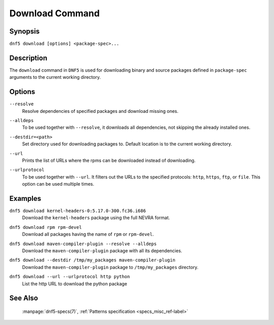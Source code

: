 ..
    Copyright Contributors to the libdnf project.

    This file is part of libdnf: https://github.com/rpm-software-management/libdnf/

    Libdnf is free software: you can redistribute it and/or modify
    it under the terms of the GNU General Public License as published by
    the Free Software Foundation, either version 2 of the License, or
    (at your option) any later version.

    Libdnf is distributed in the hope that it will be useful,
    but WITHOUT ANY WARRANTY; without even the implied warranty of
    MERCHANTABILITY or FITNESS FOR A PARTICULAR PURPOSE.  See the
    GNU General Public License for more details.

    You should have received a copy of the GNU General Public License
    along with libdnf.  If not, see <https://www.gnu.org/licenses/>.

.. _download_command_ref-label:

#################
 Download Command
#################

Synopsis
========

``dnf5 download [options] <package-spec>...``


Description
===========

The ``download`` command in ``DNF5`` is used for downloading binary and source packages
defined in ``package-spec`` arguments to the current working directory.


Options
=======

``--resolve``
    | Resolve dependencies of specified packages and download missing ones.

``--alldeps``
    | To be used together with ``--resolve``, it downloads all dependencies, not skipping the already installed ones.

``--destdir=<path>``
    | Set directory used for downloading packages to. Default location is to the current working directory.

``--url``
    | Prints the list of URLs where the rpms can be downloaded instead of downloading.

``--urlprotocol``
    | To be used together with ``--url``. It filters out the URLs to the specified protocols: ``http``, ``https``, ``ftp``, or ``file``. This option can be used multiple times.



Examples
========

``dnf5 download kernel-headers-0:5.17.0-300.fc36.i686``
    | Download the ``kernel-headers`` package using the full NEVRA format.

``dnf5 download rpm rpm-devel``
    | Download all packages having the name of ``rpm`` or ``rpm-devel``.

``dnf5 download maven-compiler-plugin --resolve --alldeps``
    | Download the ``maven-compiler-plugin`` package with all its dependencies.

``dnf5 download --destdir /tmp/my_packages maven-compiler-plugin``
    | Download the ``maven-compiler-plugin`` package to ``/tmp/my_packages`` directory.

``dnf5 download --url --urlprotocol http python``
    | List the http URL to download the python package


See Also
========

    | :manpage:`dnf5-specs(7)`, :ref:`Patterns specification <specs_misc_ref-label>`
